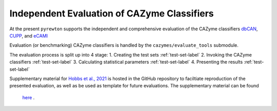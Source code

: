 
============================================
Independent Evaluation of CAZyme Classifiers
============================================

At the present ``pyrewton`` supports the independent and comprehensive evaluation of the CAZyme 
classifiers `dbCAN <https://academic.oup.com/nar/article/46/W1/W95/4996582>`_, 
`CUPP <https://biotechnologyforbiofuels.biomedcentral.com/articles/10.1186/s13068-019-1436-5>`_, and 
`eCAMI <https://pubmed.ncbi.nlm.nih.gov/31794006/>`_

Evaluation (or benchmarking) CAZyme classifiers is handled by the ``cazymes/evaluate_tools`` submodule.

The evaluation process is split up into 4 stage:
1. Creating the test sets :ref:`test-set-label`
2. Invoking the CAZyme classifiers :ref:`test-set-label`
3. Calculating statistical parameters :ref:`test-set-label`
4. Presenting the results :ref:`test-set-label`

Supplementary material for `Hobbs et al., 2021 <https://figshare.com/articles/poster/Microbiology_Society_Annual_Conference_2021/14370836>`_ 
is hosted in the GitHub repository to faciltiate reproduction of the presented evaluation, as well 
as be used as template for future evaluations. The supplementary material can be found 
 `here <https://github.com/HobnobMancer/pyrewton/tree/master/supplementary>`_ .
